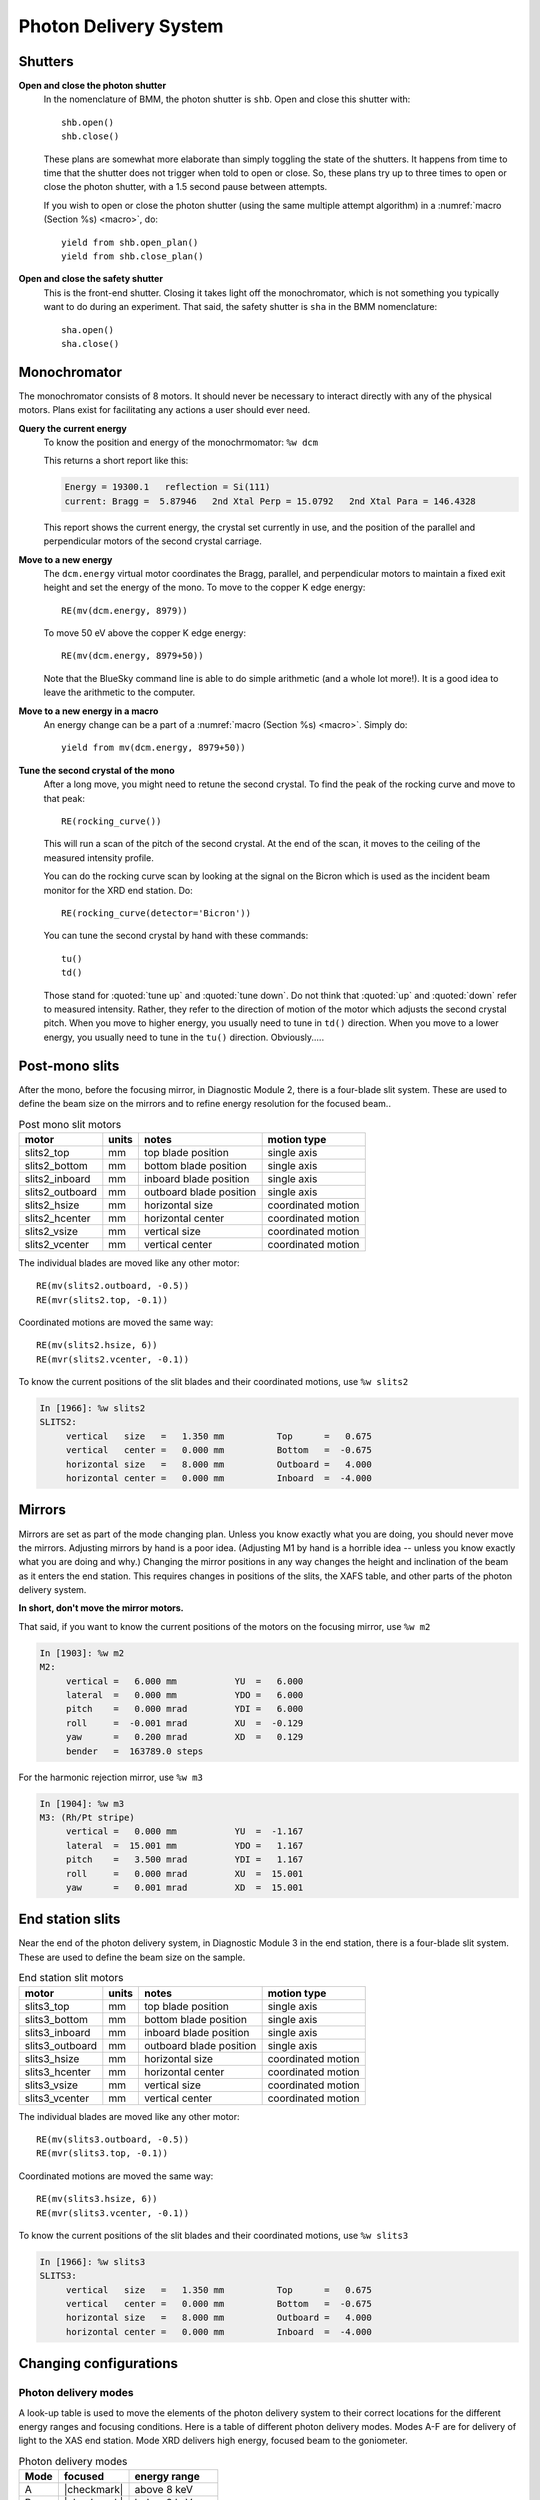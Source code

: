 ..
   This manual is copyright 2018 Bruce Ravel and released under
   The Creative Commons Attribution-ShareAlike License
   http://creativecommons.org/licenses/by-sa/3.0/

.. _pds:

Photon Delivery System
======================

Shutters
--------

**Open and close the photon shutter**
   In the nomenclature of BMM, the photon shutter is ``shb``.  Open
   and close this shutter with::

     shb.open()
     shb.close()

   These plans are somewhat more elaborate than simply toggling the
   state of the shutters.  It happens from time to time that the
   shutter does not trigger when told to open or close.  So, these
   plans try up to three times to open or close the photon shutter,
   with a 1.5 second pause between attempts.

   If you wish to open or close the photon shutter (using the same
   multiple attempt algorithm) in a :numref:`macro (Section %s)
   <macro>`, do::

     yield from shb.open_plan()
     yield from shb.close_plan()

**Open and close the safety shutter**
   This is the front-end shutter.  Closing it takes light off the
   monochromator, which is not something you typically want to do
   during an experiment.  That said, the safety shutter is ``sha`` in
   the BMM nomenclature::

     sha.open()
     sha.close()

Monochromator
-------------

The monochromator consists of 8 motors.  It should never be necessary
to interact directly with any of the physical motors.  Plans exist for
facilitating any actions a user should ever need.

**Query the current energy**
   To know the position and energy of the monochrmomator: ``%w dcm``

   This returns a short report like this:

   .. code-block:: text

      Energy = 19300.1   reflection = Si(111)
      current: Bragg =  5.87946   2nd Xtal Perp = 15.0792   2nd Xtal Para = 146.4328


   This report shows the current energy, the crystal set currently in
   use, and the position of the parallel and perpendicular motors of
   the second crystal carriage.

**Move to a new energy**
   The ``dcm.energy`` virtual motor coordinates the Bragg, parallel,
   and perpendicular motors to maintain a fixed exit height and set
   the energy of the mono.  To move to the copper K edge energy::

      RE(mv(dcm.energy, 8979))

   To move 50 eV above the copper K edge energy::

      RE(mv(dcm.energy, 8979+50))

   Note that the BlueSky command line is able to do simple arithmetic
   (and a whole lot more!).  It is a good idea to leave the arithmetic
   to the computer.

**Move to a new energy in a macro**
   An energy change can be a part of a :numref:`macro (Section %s)
   <macro>`.  Simply do::

     yield from mv(dcm.energy, 8979+50))

**Tune the second crystal of the mono**
   After a long move, you might need to retune the second crystal.  To
   find the peak of the rocking curve and move to that peak::

     RE(rocking_curve())

   This will run a scan of the pitch of the second crystal.  At the
   end of the scan, it moves to the ceiling of the measured intensity
   profile.

   You can do the rocking curve scan by looking at the signal on the
   Bicron which is used as the incident beam monitor for the XRD end
   station.  Do::

     RE(rocking_curve(detector='Bicron'))

   You can tune the second crystal by hand with these commands::

     tu()
     td()

   Those stand for :quoted:`tune up` and :quoted:`tune down`.  Do not
   think that :quoted:`up` and :quoted:`down` refer to measured
   intensity.  Rather, they refer to the direction of motion of the
   motor which adjusts the second crystal pitch.  When you move to
   higher energy, you usually need to tune in ``td()`` direction.
   When you move to a lower energy, you usually need to tune in the
   ``tu()`` direction.  Obviously.....

Post-mono slits
---------------

After the mono, before the focusing mirror, in Diagnostic Module 2,
there is a four-blade slit system.  These are used to define the beam
size on the mirrors and to refine energy resolution for the focused
beam..


.. table:: Post mono slit motors
   :name:  slits2-motors

   ===============   ========  =======================  ===================
   motor             units     notes                    motion type
   ===============   ========  =======================  ===================
   slits2_top        mm        top blade position       single axis
   slits2_bottom     mm        bottom blade position    single axis
   slits2_inboard    mm        inboard blade position   single axis
   slits2_outboard   mm        outboard blade position  single axis
   slits2_hsize      mm        horizontal size          coordinated motion
   slits2_hcenter    mm        horizontal center        coordinated motion
   slits2_vsize      mm        vertical size            coordinated motion
   slits2_vcenter    mm        vertical center          coordinated motion
   ===============   ========  =======================  ===================


The individual blades are moved like any other motor::

  RE(mv(slits2.outboard, -0.5))
  RE(mvr(slits2.top, -0.1))


Coordinated motions are moved the same way::

  RE(mv(slits2.hsize, 6))
  RE(mvr(slits2.vcenter, -0.1))

To know the current positions of the slit blades and their coordinated
motions, use ``%w slits2``

.. code-block:: text

   In [1966]: %w slits2
   SLITS2:
        vertical   size   =   1.350 mm          Top      =   0.675
        vertical   center =   0.000 mm          Bottom   =  -0.675
        horizontal size   =   8.000 mm          Outboard =   4.000
        horizontal center =   0.000 mm          Inboard  =  -4.000

Mirrors
-------

Mirrors are set as part of the mode changing plan.  Unless you know
exactly what you are doing, you should never move the mirrors.
Adjusting mirrors by hand is a poor idea.  (Adjusting M1 by hand is a
horrible idea -- unless you know exactly what you are doing and why.)
Changing the mirror positions in any way changes the height and
inclination of the beam as it enters the end station.  This requires
changes in positions of the slits, the XAFS table, and other parts of
the photon delivery system.

**In short, don't move the mirror motors.**

That said, if you want to know the current positions of the motors on
the focusing mirror, use ``%w m2``


.. code-block:: text

   In [1903]: %w m2
   M2:
        vertical =   6.000 mm           YU  =   6.000
        lateral  =   0.000 mm           YDO =   6.000
        pitch    =   0.000 mrad         YDI =   6.000
        roll     =  -0.001 mrad         XU  =  -0.129
        yaw      =   0.200 mrad         XD  =   0.129
        bender   =  163789.0 steps

For the harmonic rejection mirror, use ``%w m3``

.. code-block:: text

   In [1904]: %w m3
   M3: (Rh/Pt stripe)
        vertical =   0.000 mm           YU  =  -1.167
        lateral  =  15.001 mm           YDO =   1.167
        pitch    =   3.500 mrad         YDI =   1.167
        roll     =   0.000 mrad         XU  =  15.001
        yaw      =   0.001 mrad         XD  =  15.001


End station slits
-----------------

Near the end of the photon delivery system, in Diagnostic Module 3 in
the end station, there is a four-blade slit system.  These are used
to define the beam size on the sample.


.. table:: End station slit motors
   :name:  slits3-motors

   ===============   ========  =======================  ===================
   motor             units     notes                    motion type
   ===============   ========  =======================  ===================
   slits3_top        mm        top blade position       single axis
   slits3_bottom     mm        bottom blade position    single axis
   slits3_inboard    mm        inboard blade position   single axis
   slits3_outboard   mm        outboard blade position  single axis
   slits3_hsize      mm        horizontal size          coordinated motion
   slits3_hcenter    mm        horizontal center        coordinated motion
   slits3_vsize      mm        vertical size            coordinated motion
   slits3_vcenter    mm        vertical center          coordinated motion
   ===============   ========  =======================  ===================


The individual blades are moved like any other motor::

  RE(mv(slits3.outboard, -0.5))
  RE(mvr(slits3.top, -0.1))


Coordinated motions are moved the same way::

  RE(mv(slits3.hsize, 6))
  RE(mvr(slits3.vcenter, -0.1))

To know the current positions of the slit blades and their coordinated
motions, use ``%w slits3``

.. code-block:: text

   In [1966]: %w slits3
   SLITS3:
        vertical   size   =   1.350 mm          Top      =   0.675
        vertical   center =   0.000 mm          Bottom   =  -0.675
        horizontal size   =   8.000 mm          Outboard =   4.000
        horizontal center =   0.000 mm          Inboard  =  -4.000

Changing configurations
-----------------------

.. _change-mode:

Photon delivery modes
~~~~~~~~~~~~~~~~~~~~~

A look-up table is used to move the elements of the photon delivery
system to their correct locations for the different energy ranges and
focusing conditions.  Here is a table of different photon delivery
modes.  Modes A-F are for delivery of light to the XAS end station.
Mode XRD delivers high energy, focused beam to the goniometer.


.. table:: Photon delivery modes
   :name:  pds-modes

   ====== ============ ========================= 
   Mode   focused      energy range
   ====== ============ ========================= 
   A      |checkmark|  above 8 keV
   B      |checkmark|  below 6 keV
   C      |checkmark|  6 keV |nd| 8 keV
   D      |xmark|      above 8 keV
   E      |xmark|      6 keV |nd| 8 keV
   F      |xmark|      below 6 keV
   XRD    |checkmark|  above 8 keV
   ====== ============ ========================= 

.. todo:: Lookup table not complete for mode B

.. todo:: Lookup table for low energy delivery of light to goniometer

To move between modes, do::

  RE(change_mode('<mode>'))

where ``<mode>`` is one of the strings in the first column of
:numref:`Table %s <pds-modes>`.  For example::

  RE(change_modes('D'))

This will move 17 motors all at the same time and should take less
than 2 minutes.

Note that the bender on the focusing mirror is not adjusted by the
``change_mode()`` plan.  You will likely need to adjust the curvature
|nd| thus the focal length |nd| by hand.  Focusing at the XAS end
station requires that bender be near its upper limit.  Focusing at the
XRD station uses much less focus.

.. _change-crystals:

Monochromator crystals
~~~~~~~~~~~~~~~~~~~~~~

To change between the Si(111) and Si(311) crystals, do::

  RE(change_crystals('111'))

or::

  RE(change_crystals('311'))

This will move the lateral motor of the monochromator between the two
crystal sets and adjust the pitch of the second crystal to be nearly
in tune and the roll to deliver the beam to nearly the same location
for both crystals.  This also is quick and should take less than 3
minutes.

The ``change_xtals()`` plan also runs the :numref:`rocking curve
(Section %s) <special-linescans>` macro to fix the tuning of the
second crystal.


